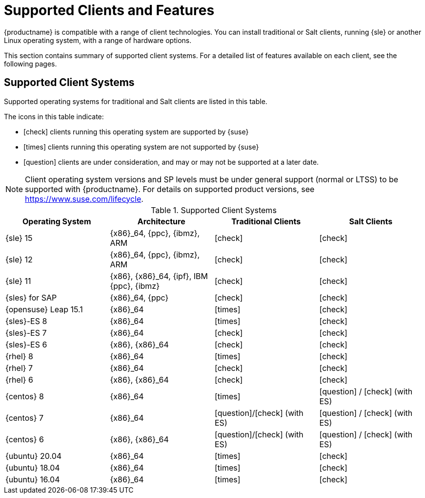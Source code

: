 [[supported-features]]
= Supported Clients and Features

{productname} is compatible with a range of client technologies.
You can install traditional or Salt clients, running {sle} or another Linux operating system, with a range of hardware options.

This section contains summary of supported client systems. For a detailed list of features available on each client, see the following pages.


== Supported Client Systems

Supported operating systems for traditional and Salt clients are listed in this table.

The icons in this table indicate:

* icon:check[role="green"] clients running this operating system are supported by {suse}
* icon:times[role="danger"] clients running this operating system are not supported by {suse}
* icon:question[role="gray"] clients are under consideration, and may or may not be supported at a later date.

[NOTE]
====
Client operating system versions and SP levels must be under general support (normal or LTSS) to be supported with {productname}.
For details on supported product versions, see https://www.suse.com/lifecycle.
====



[[mgr.supported.clients]]
[cols="1,1,1,1", options="header"]
.Supported Client Systems
|===
| Operating System | Architecture | Traditional Clients | Salt Clients
| {sle} 15 | {x86}_64, {ppc}, {ibmz}, ARM               | icon:check[role="green"]      | icon:check[role="green"]
| {sle} 12 | {x86}_64, {ppc}, {ibmz}, ARM               | icon:check[role="green"]      | icon:check[role="green"]
| {sle} 11 | {x86}, {x86}_64, {ipf}, IBM {ppc}, {ibmz}  | icon:check[role="green"]      | icon:check[role="green"]
| {sles} for SAP | {x86}_64, {ppc}                       | icon:check[role="green"]      | icon:check[role="green"]
| {opensuse} Leap 15.1 | {x86}_64                       | icon:times[role="danger"]      | icon:check[role="green"]
| {sles}-ES 8 | {x86}_64                                 | icon:times[role="danger"]      | icon:check[role="green"]
| {sles}-ES 7 | {x86}_64                                 | icon:check[role="green"]      | icon:check[role="green"]
| {sles}-ES 6 | {x86}, {x86}_64                          | icon:check[role="green"]      | icon:check[role="green"]
| {rhel} 8 | {x86}_64                                   | icon:times[role="danger"]    | icon:check[role="green"]
| {rhel} 7 | {x86}_64                                   | icon:check[role="green"]      | icon:check[role="green"]
| {rhel} 6 | {x86}, {x86}_64                            | icon:check[role="green"]      | icon:check[role="green"]
| {centos} 8 | {x86}_64                                   | icon:times[role="danger"]    | icon:question[role="gray"] / icon:check[role="green"] (with ES)
| {centos} 7 | {x86}_64                            | icon:question[role="gray"]/icon:check[role="green"] (with ES)   | icon:question[role="gray"] / icon:check[role="green"] (with ES)
| {centos} 6 | {x86}, {x86}_64                            | icon:question[role="gray"]/icon:check[role="green"] (with ES)   | icon:question[role="gray"] / icon:check[role="green"] (with ES)
| {ubuntu} 20.04 | {x86}_64                             | icon:times[role="danger"]      | icon:check[role="green"]
| {ubuntu} 18.04 | {x86}_64                             | icon:times[role="danger"]      | icon:check[role="green"]
| {ubuntu} 16.04 | {x86}_64                             | icon:times[role="danger"]      | icon:check[role="green"]
|===
